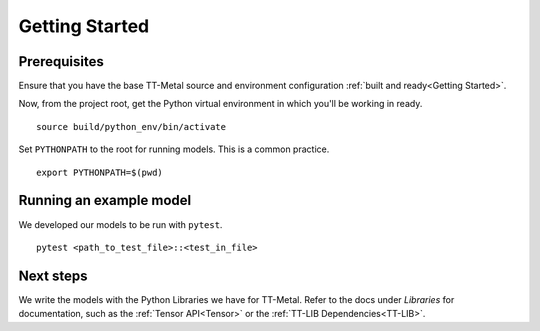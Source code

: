 .. _TT-Metal Models Get Started:

Getting Started
===============

Prerequisites
-------------

Ensure that you have the base TT-Metal source and environment configuration
:ref:`built and ready<Getting Started>`.

Now, from the project root, get the Python virtual environment in which you'll
be working in ready.

::

    source build/python_env/bin/activate

Set ``PYTHONPATH`` to the root for running models. This is a common practice.

::

    export PYTHONPATH=$(pwd)

Running an example model
------------------------

We developed our models to be run with ``pytest``.

::

    pytest <path_to_test_file>::<test_in_file>

Next steps
----------

We write the models with the Python Libraries we have for TT-Metal. Refer to
the docs under *Libraries* for documentation, such as the :ref:`Tensor
API<Tensor>` or the :ref:`TT-LIB Dependencies<TT-LIB>`.
